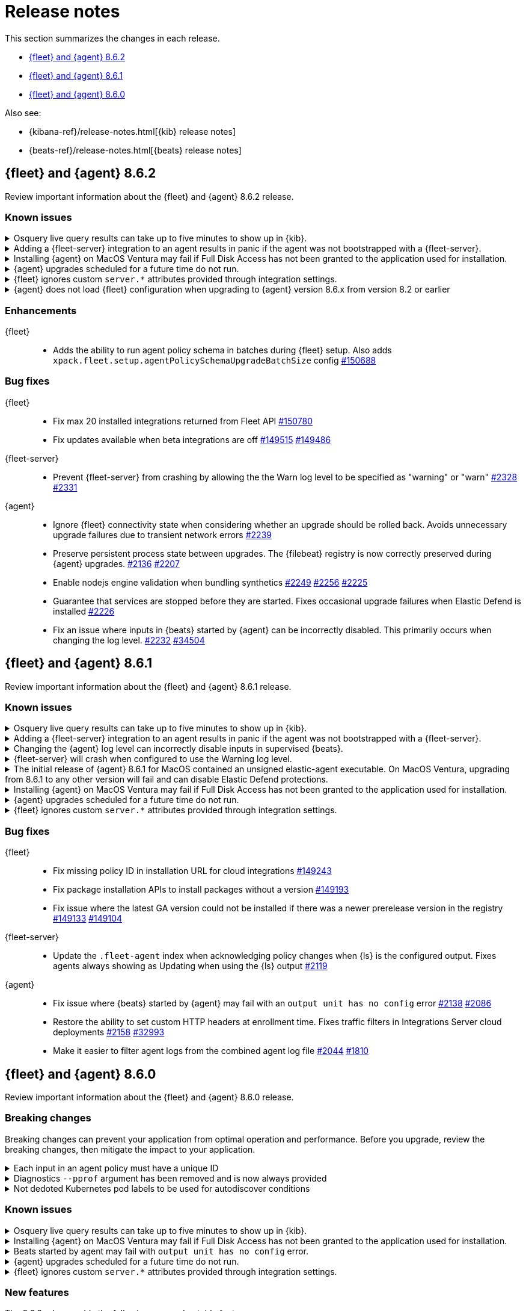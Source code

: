 // Use these for links to issue and pulls.
:kibana-issue: https://github.com/elastic/kibana/issues/
:kibana-pull: https://github.com/elastic/kibana/pull/
:beats-issue: https://github.com/elastic/beats/issues/
:beats-pull: https://github.com/elastic/beats/pull/
:agent-libs-pull: https://github.com/elastic/elastic-agent-libs/pull/
:agent-issue: https://github.com/elastic/elastic-agent/issues/
:agent-pull: https://github.com/elastic/elastic-agent/pull/
:fleet-server-issue: https://github.com/elastic/fleet-server/issues/
:fleet-server-pull: https://github.com/elastic/fleet-server/pull/

[[release-notes]]
= Release notes

This section summarizes the changes in each release.

* <<release-notes-8.6.2>>
* <<release-notes-8.6.1>>
* <<release-notes-8.6.0>>

Also see:

* {kibana-ref}/release-notes.html[{kib} release notes]
* {beats-ref}/release-notes.html[{beats} release notes]

// begin 8.6.2 relnotes

[[release-notes-8.6.2]]
== {fleet} and {agent} 8.6.2

Review important information about the {fleet} and {agent} 8.6.2 release.

[discrete]
[[known-issues-8.6.2]]
=== Known issues

[discrete]
[[known-issue-issue-2066-8-6-2]]
.Osquery live query results can take up to five minutes to show up in {kib}.
[%collapsible]
====
*Details* +
A known issue in {agent} may prevent live query results from being available
in the {kib} UI even though the results have been successfully sent to {es}.
For more information, refer to {agent-issue}2066[#2066].

*Impact* +
Be aware that the live query results shown in {kib} may be delayed by up to 5 minutes.
====

[[known-issue-2170-8-6-2]]
.Adding a {fleet-server} integration to an agent results in panic if the agent was not bootstrapped with a {fleet-server}.
[%collapsible]
====

*Details*

A panic occurs because the {agent} does not have a `fleet.server` in the `fleet.enc`
configuration file. When this happens, the agent fails with a message like:

[source,shell]
----
panic: runtime error: invalid memory address or nil pointer dereference
[signal SIGSEGV: segmentation violation code=0x1 addr=0x8 pc=0x557b8eeafc1d]
goroutine 86 [running]:
github.com/elastic/elastic-agent/internal/pkg/agent/application.FleetServerComponentModifier.func1({0xc000652f00, 0xa, 0x10}, 0x557b8fa8eb92?)
...
----

For more information, refer to {agent-issue}2170[#2170].

*Impact* +

To work around this problem, uninstall the {agent} and install it again with
{fleet-server} enabled during the bootstrap process.
====

[[known-issue-issue-2103-8.6.2]]
.Installing {agent} on MacOS Ventura may fail if Full Disk Access has not been granted to the application used for installation.
[%collapsible]
====
*Details* +
This issue occurs on MacOS Ventura when Full Disk Access is not granted to the application that runs the installation command.
This could be either a Terminal or any custom package that a user has built to distribute {agent}.

For more information, refer to {agent-issue}2103[#2103].

*Impact* +
{agent} will fail to install and produce "Error: failed to fix permissions: chown elastic-agent.app: operation not permitted" message.
Ensure that the application used to install {agent} (for example, the Terminal or custom package) has Full Disk Access before running `sudo ./elastic-agent install`.
====

[[known-issue-issue-2343-8.6.2]]
.{agent} upgrades scheduled for a future time do not run.
[%collapsible]
====
*Details* +
A known issue in {agent} may prevent upgrades scheduled to execute at a later time from running.
For more information refer to {agent-issue}2343[#2343].

*Impact* +
{kib} may show an agent as being stuck with the `Updating` status.
If the scheduled start time has passed, you may force the agent to run by sending it any action (excluding an upgrade action), such as a change to the policy or the log level.
====

[[known-issue-issue-2303-8.6.2]]
.{fleet} ignores custom `server.*` attributes provided through integration settings.
[%collapsible]
====
*Details* +
{fleet} will ignore any custom `server.*` attributes provided through the custom configurations yaml block of the intgration.
For more information refer to {fleet-server-issue}2303[#2303].

*Impact* +
Custom yaml settings are silently ignored by {fleet}.
Settings with input blocks, such as Max agents are still effective.
====

[[known-issue-issue-2249-8.6.2]]
.{agent} does not load {fleet} configuration when upgrading to {agent} version 8.6.x from version 8.2 or earlier
[%collapsible]
====
*Details* +
{agent} will not load `fleet.yml` information after upgrading to {agent} version 8.6.x from version 8.2 or earlier
This is due to the unencrypted config stored in `fleet.yml` not being migrated correctly to the encrypted config store `fleet.enc`.
For a managed agent the symptom manifests as the inability to connect to {fleet} after upgrade with the following log:

[source,shell]
----
Error: fleet configuration is invalid: empty access token
...
----
For more information refer to {agent-issue}2249[#2249].

*Impact* +
{agent} loses the ability to connect back to {fleet} after upgrade.
Fix for this issue is available in version 8.7.0 and higher, for version 8.6 a re-enroll is necessary for the agent to connect back to {fleet}
====

[discrete]
[[enhancements-8.6.2]]
=== Enhancements

{fleet}::
* Adds the ability to run agent policy schema in batches during {fleet} setup.
Also adds `xpack.fleet.setup.agentPolicySchemaUpgradeBatchSize` config
{kibana-pull}150688[#150688]

[discrete]
[[bug-fixes-8.6.2]]
=== Bug fixes

{fleet}::
* Fix max 20 installed integrations returned from Fleet API {kibana-pull}150780[#150780]
* Fix updates available when beta integrations are off {kibana-pull}149515[#149515] {kibana-pull}149486[#149486]

{fleet-server}::
* Prevent {fleet-server} from crashing by allowing the the Warn log level to be
specified as "warning" or "warn" {fleet-server-issue}2328[#2328] {fleet-server-pull}2331[#2331]

{agent}::
* Ignore {fleet} connectivity state when considering whether an upgrade should be rolled back. Avoids unnecessary upgrade failures due to transient network errors {agent-pull}2239[#2239]
* Preserve persistent process state between upgrades. The {filebeat} registry is now correctly preserved during {agent} upgrades. {agent-issue}2136[#2136] {agent-pull}2207[#2207]
* Enable nodejs engine validation when bundling synthetics
{agent-issue}2249[#2249] {agent-pull}2256[#2256] {agent-pull}2225[#2225]
* Guarantee that services are stopped before they are started. Fixes occasional upgrade failures when Elastic Defend is installed {agent-pull}2226[#2226]
* Fix an issue where inputs in {beats} started by {agent} can be incorrectly disabled. This primarily occurs when changing the log level. {agent-issue}2232[#2232] {beats-pull}34504[#34504]

// end 8.6.2 relnotes

[[release-notes-8.6.1]]
== {fleet} and {agent} 8.6.1

Review important information about the {fleet} and {agent} 8.6.1 release.

[discrete]
[[known-issues-8.6.1]]
=== Known issues

[discrete]
[[known-issue-issue-2066-8-6-1]]
.Osquery live query results can take up to five minutes to show up in {kib}.
[%collapsible]
====
*Details* +
A known issue in {agent} may prevent live query results from being available
in the {kib} UI even though the results have been successfully sent to {es}.
For more information, refer to {agent-issue}2066[#2066].

*Impact* +
Be aware that the live query results shown in {kib} may be delayed by up to 5 minutes.
====

[[known-issue-2170]]
.Adding a {fleet-server} integration to an agent results in panic if the agent was not bootstrapped with a {fleet-server}.
[%collapsible]
====

*Details*

A panic occurs because the {agent} does not have a `fleet.server` in the `fleet.enc`
configuration file. When this happens, the agent fails with a message like:

[source,shell]
----
panic: runtime error: invalid memory address or nil pointer dereference
[signal SIGSEGV: segmentation violation code=0x1 addr=0x8 pc=0x557b8eeafc1d]
goroutine 86 [running]:
github.com/elastic/elastic-agent/internal/pkg/agent/application.FleetServerComponentModifier.func1({0xc000652f00, 0xa, 0x10}, 0x557b8fa8eb92?)
...
----

For more information, refer to {agent-issue}2170[#2170].

*Impact* +

To work around this problem, uninstall the {agent} and install it again with
{fleet-server} enabled during the bootstrap process.
====

[[known-issue-2232-8-6-1]]
.Changing the {agent} log level can incorrectly disable inputs in supervised {beats}.
[%collapsible]
====

*Details*

Data collection may be disabled when the {agent} log level is changed. Avoid changing the {agent} log level.

Upgrade to 8.6.2 to fix the problem. For more information, refer to {agent-issue}2232[#2232].
====

[[known-issue-2328-8-6-1]]
.{fleet-server} will crash when configured to use the Warning log level.
[%collapsible]
====

*Details*

{fleet-server} will crash when configured to use the Warning log level. Do not use the Warning log level.
Affected {fleet-server} instances must be reinstalled to fix the problem.

Upgrade to 8.6.2 to fix the problem. For more information, refer to {fleet-server-issue}2328[#2328].
====

[[known-issue-issue-unsigned-8.6.1]]
.The initial release of {agent} 8.6.1 for MacOS contained an unsigned elastic-agent executable. On MacOS Ventura, upgrading from 8.6.1 to any other version will fail and can disable Elastic Defend protections.
[%collapsible]
====
*Details* +
The initial release of {agent} version 8.6.1 for MacOS contained an unsigned elastic-agent executable and a correctly signed endpoint-security
executable. The endpoint-security executable implements the endpoint protection functionality of the Elastic Defend integration.

New functionality in MacOS Gatekeeper in MacOS Ventura prevents the unsigned elastic-agent executable from modifying the installation of the signed endpoint-security executable causing upgrades from affected 8.6.1 versions to fail. The failed upgrade can leave {agent} in an unhealthy
state with the endpoint-security executable disabled. Note that MacOS Gatekeeper implements a signature cache, such that the upgrade is only likely to fail on MacOS Ventura machines that have been rebooted since the first upgrade to version 8.6.1.

As of February 27th 2023 the {agent} 8.6.1 artifacts for MacOS have been updated with a correctly signed elastic-agent executable. To verify that
the signature of the elastic-agent executable is correct, run the command below and ensure that Elasticsearch, Inc appears in the Authority field.

[source,shell]
----
tar xvfz elastic-agent-8.6.1-darwin-aarch64.tar.gz
cd elastic-agent-8.6.1-darwin-aarch64
codesign -dvvvv ./elastic-agent
...
Signature size=9068
Authority=Developer ID Application: Elasticsearch, Inc (2BT3HPN62Z)
Authority=Developer ID Certification Authority
Authority=Apple Root CA
Timestamp=Feb 24, 2023 at 4:33:02 AM
...
----

*Impact* +
Any {agent} deployed to MacOS Ventura that was upgraded to version 8.6.1 prior to February 27th 2023 must be reinstalled using a version with correctly signed executables.
Upgrades to any other version will fail and lead to broken functionality, including disabling the protections from Elastic Defend.

The specific steps to follow to correct this problem are:

1. Download a version of {agent} with correctly signed executables.
2. Unenroll the affected agents, either from the command line or the Fleet UI. A new agent ID will be generated when reinstalling.
3. Run the `elastic-agent uninstall` command to remove the incorrectly signed version of {agent}.
4. From the directory containing the new, correctly signed {agent} artifacts run the `elastic-agent install` command. The agent may be reenrolled at install time or separately with the `elastic-agent enroll` command.

====

[[known-issue-issue-2103-8.6.1]]
.Installing {agent} on MacOS Ventura may fail if Full Disk Access has not been granted to the application used for installation.
[%collapsible]
====
*Details* +
This issue occurs on MacOS Ventura when Full Disk Access is not granted to the application that runs the installation command.
This could be either a Terminal or any custom package that a user has built to distribute {agent}.

For more information, refer to {agent-issue}2103[#2103].

*Impact* +
{agent} will fail to install and produce "Error: failed to fix permissions: chown elastic-agent.app: operation not permitted" message.
Ensure that the application used to install {agent} (for example, the Terminal or custom package) has Full Disk Access before running `sudo ./elastic-agent install`.
====

[[known-issue-issue-2343-8.6.1]]
.{agent} upgrades scheduled for a future time do not run.
[%collapsible]
====
*Details* +
A known issue in {agent} may prevent upgrades scheduled to execute at a later time from running.
For more information refer to {agent-issue}2343[#2343].

*Impact* +
{kib} may show an agent as being stuck with the `Updating` status.
If the scheduled start time has passed, you may force the agent to run by sending it any action (excluding an upgrade action), such as a change to the policy or the log level.
====

[[known-issue-issue-2303-8.6.1]]
.{fleet} ignores custom `server.*` attributes provided through integration settings.
[%collapsible]
====
*Details* +
{fleet} will ignore any custom `server.*` attributes provided through the custom configurations yaml block of the intgration.
For more information refer to {fleet-server-issue}2303[#2303].

*Impact* +
Custom yaml settings are silently ignored by {fleet}.
Settings with input blocks, such as Max agents are still effective.
====

[discrete]
[[bug-fixes-8.6.1]]
=== Bug fixes

{fleet}::
* Fix missing policy ID in installation URL for cloud integrations {kibana-pull}149243[#149243]
* Fix package installation APIs to install packages without a version {kibana-pull}149193[#149193]
* Fix issue where the latest GA version could not be installed if there was a newer prerelease version in the registry
{kibana-pull}149133[#149133] {kibana-pull}149104[#149104]

{fleet-server}::
* Update the `.fleet-agent` index when acknowledging policy changes when {ls}
is the configured output. Fixes agents always showing as Updating when using the
{ls} output {fleet-server-pull}2119[#2119]

{agent}::
* Fix issue where {beats} started by {agent} may fail with an `output unit has no config` error {agent-pull}2138[#2138] {agent-issue}2086[#2086]
* Restore the ability to set custom HTTP headers at enrollment time. Fixes traffic filters in Integrations Server cloud deployments {agent-pull}2158[#2158] {beats-issue}32993[#32993]
* Make it easier to filter agent logs from the combined agent log file {agent-pull}2044[#2044] {agent-issue}1810[#1810]

// end 8.6.1 relnotes

// begin 8.6.0 relnotes

[[release-notes-8.6.0]]
== {fleet} and {agent} 8.6.0

Review important information about the {fleet} and {agent} 8.6.0 release.

[discrete]
[[breaking-changes-8.6.0]]
=== Breaking changes

Breaking changes can prevent your application from optimal operation and
performance. Before you upgrade, review the breaking changes, then mitigate the
impact to your application.

[discrete]
[[breaking-1994]]
.Each input in an agent policy must have a unique ID
[%collapsible]
====
*Details* +
Each input in an agent policy must have a unique ID, like `id: my-unique-input-id`.
This change only affects standalone agents. Unique IDs are automatically generated in
agent policies managed by {fleet}. For more information, refer to
{agent-pull}/1994[#1994]

*Impact* +
Make sure that your standalone agent policies have a unique ID.
====

[discrete]
[[breaking-1140]]
.Diagnostics `--pprof` argument has been removed and is now always provided
[%collapsible]
====
*Details* +
The `diagnostics` command gathers diagnostic information about the {agent} and
each component/unit it runs. Starting in 8.6.0, the `--pprof`
argument is no longer available because `pprof` information is now always
provided. For more information, refer to {agent-pull}1140[#1140].

*Impact* +
Remove the `--pprof` argument from any scripts or commands you use.
====

[discrete]
[[breaking-1398]]
.Not dedoted Kubernetes pod labels to be used for autodiscover conditions
[%collapsible]
====
*Details* +
Kubernetes pod labels used in autodiscover conditions are not dedoted anymore. This means that
`.` are not replaced with `_` in labels like `app.kubernetes.io/component=controller`.
This follows the same approach as kubernetes annotations. For more information refer to <<kubernetes-provider>>.

*Impact* +
Any template used for standalone elastic agent or installed integration that makes use
of dedoted kubernetes labels inside conditions has to be updated.
====

[discrete]
[[known-issues-8.6.0]]
=== Known issues

[discrete]
[[known-issue-issue-2066]]
.Osquery live query results can take up to five minutes to show up in {kib}.
[%collapsible]
====
*Details* +
A known issue in {agent} may prevent live query results from being available
in the {kib} UI even though the results have been successfully sent to {es}.
For more information, refer to {agent-issue}2066[#2066].

*Impact* +
Be aware that the live query results shown in {kib} may be delayed by up to 5 minutes.
====

[[known-issue-issue-2103-8.6.0]]
.Installing {agent} on MacOS Ventura may fail if Full Disk Access has not been granted to the application used for installation.
[%collapsible]
====
*Details* +
This issue occurs on MacOS Ventura when Full Disk Access is not granted to the application that runs the installation command.
This could be either a Terminal or any custom package that a user has built to distribute {agent}.

For more information, refer to {agent-issue}2103[#2103].

*Impact* +
{agent} will fail to install and produce "Error: failed to fix permissions: chown elastic-agent.app: operation not permitted" message.
Ensure that the application used to install {agent} (for example, the Terminal or custom package) has Full Disk Access before running `sudo ./elastic-agent install`.
====


[[known-issue-issue-2086]]
.Beats started by agent may fail with `output unit has no config` error.
[%collapsible]
====
*Details* +
A known issue in {agent} may lead to Beat processes being started without a
valid output. To correct the problem, trigger a restart of {agent}
or the affected Beats. For Beats managed by {agent}, you can trigger a restart by changing the
{agent} log level or the output section of the {agent} policy.
For more information, refer to {agent-issue}2086[#2086].

*Impact* +
{agent} will appear unhealthy and the affected Beats will not be able to write
event data to {es} or Logstash.
====

[[known-issue-issue-2343-8.6.0]]
.{agent} upgrades scheduled for a future time do not run.
[%collapsible]
====
*Details* +
A known issue in {agent} may prevent upgrades scheduled to execute at a later time from running.
For more information refer to {agent-issue}2343[#2343].

*Impact* +
{kib} may show an agent as being stuck with the `Updating` status.
If the scheduled start time has passed, you may force the agent to run by sending it any action (excluding an upgrade action), such as a change to the policy or the log level.
====

[[known-issue-issue-2303-8.6.0]]
.{fleet} ignores custom `server.*` attributes provided through integration settings.
[%collapsible]
====
*Details* +
{fleet} will ignore any custom `server.*` attributes provided through the custom configurations yaml block of the intgration.
For more information refer to {fleet-server-issue}2303[#2303].

*Impact* +
Custom yaml settings are silently ignored by {fleet}.
Settings with input blocks, such as Max agents are still effective.
====

[discrete]
[[new-features-8.6.0]]
=== New features

The 8.6.0 release adds the following new and notable features.

{fleet}::
* Differentiate kubernetes integration multipage experience {kibana-pull}145224[#145224]
* Add prerelease toggle to Integrations list {kibana-pull}143853[#143853]
* Add link to allow users to skip multistep add integration workflow {kibana-pull}143279[#143279]

{agent}::
* Upgrade Node to version 18.12.0 {agent-pull}1657[#1657]
* Add experimental support for running the elastic-agent-shipper {agent-pull}1527[#1527] {agent-issue}219[#219]
* Collect logs from sub-processes via stdout and stderr and write them to a single, unified Elastic Agent log file {agent-pull}1702[#1702] {agent-issue}221[#221]
* Remove inputs when all streams are removed {agent-pull}1869[#1869] {agent-issue}1868[#1868]
* No longer restart {agent} on log level change {agent-pull}1914[#1914] {agent-issue}1896[#1896]
* Add `inspect components` command to inspect the computed components/units model of the current configuration (for example, `elastic-agent inspect components`) {agent-pull}1701[#1701] {agent-issue}836[#836]
* Add support for the Common Expression Language (CEL) {filebeat} input type {agent-pull}1719[#1719]
* Only support {es} as an output for the beta synthetics integration {agent-pull}1491[#1491]
* New control protocol between the {agent} and its subprocesses enables per integration health reporting and simplifies new input development {agent-issue}836[#836] {agent-pull}1701[#1701]
* All binaries for every supported integration are now bundled in the {agent} by default {agent-issue}836[#836] {agent-pull}126[#126]

[discrete]
[[enhancements-8.6.0]]
=== Enhancements

{fleet}::
* Add `?full` option to get package info endpoint to return all package fields {kibana-pull}144343[#144343]

{agent}::
* Health Status: {agent} now indicates detailed status information for each sub-process and input type {fleet-server-pull}1747[#1747] {agent-issue}100[#100]
* Change internal directory structure: add a components directory to contain binaries and associated artifacts, and remove the downloads directory {agent-issue}836[#836] {agent-pull}1701[#1701]

[discrete]
[[bug-fixes-8.6.0]]
=== Bug fixes

{fleet}::
* Only show {fleet}-managed data streams on data streams list page {kibana-pull}143300[#143300]
* Fix synchronization bug in {fleet-server} that can lead to {es} being flooded by requests to `/.fleet-actions/_fleet/_fleet_search` {fleet-server-pull}2205[#2205].

{agent}::
* {agent} now uses the locally bound port (8221) when running {fleet-server} instead of the external port (8220) {agent-pull}1867[#1867]
// end 8.6.0 relnotes


// ---------------------
//TEMPLATE
//Use the following text as a template. Remember to replace the version info.

// begin 8.6.x relnotes

//[[release-notes-8.6.x]]
//== {fleet} and {agent} 8.6.x

//Review important information about the {fleet} and {agent} 8.6.x release.

//[discrete]
//[[security-updates-8.6.x]]
//=== Security updates

//{fleet}::
//* add info

//{agent}::
//* add info

//[discrete]
//[[breaking-changes-8.6.x]]
//=== Breaking changes

//Breaking changes can prevent your application from optimal operation and
//performance. Before you upgrade, review the breaking changes, then mitigate the
//impact to your application.

//[discrete]
//[[breaking-PR#]]
//.Short description
//[%collapsible]
//====
//*Details* +
//<Describe new behavior.> For more information, refer to {kibana-pull}PR[#PR].

//*Impact* +
//<Describe how users should mitigate the change.> For more information, refer to {fleet-guide}/fleet-server.html[Fleet Server].
//====

//[discrete]
//[[known-issues-8.6.x]]
//=== Known issues

//[[known-issue-issue#]]
//.Short description
//[%collapsible]
//====

//*Details*

//<Describe known issue.>

//*Impact* +

//<Describe impact or workaround.>

//====

//[discrete]
//[[deprecations-8.6.x]]
//=== Deprecations

//The following functionality is deprecated in 8.6.x, and will be removed in
//8.6.x. Deprecated functionality does not have an immediate impact on your
//application, but we strongly recommend you make the necessary updates after you
//upgrade to 8.6.x.

//{fleet}::
//* add info

//{agent}::
//* add info

//[discrete]
//[[new-features-8.6.x]]
//=== New features

//The 8.6.x release adds the following new and notable features.

//{fleet}::
//* add info

//{agent}::
//* add info

//[discrete]
//[[enhancements-8.6.x]]
//=== Enhancements

//{fleet}::
//* add info

//{agent}::
//* add info

//[discrete]
//[[bug-fixes-8.6.x]]
//=== Bug fixes

//{fleet}::
//* add info

//{agent}::
//* add info

// end 8.6.x relnotes
